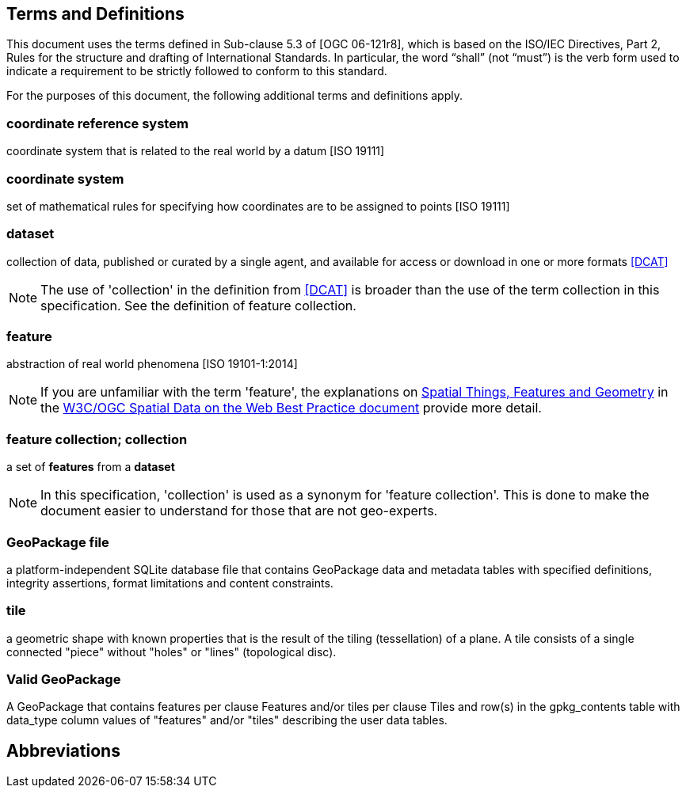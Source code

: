 == Terms and Definitions
This document uses the terms defined in Sub-clause 5.3 of [OGC 06-121r8], which is based on the ISO/IEC Directives, Part 2, Rules for the structure and drafting of International Standards. In particular, the word “shall” (not “must”) is the verb form used to indicate a requirement to be strictly followed to conform to this standard.

For the purposes of this document, the following additional terms and definitions apply.

=== *coordinate reference system*
coordinate system that is related to the real world by a datum [ISO 19111]

=== *coordinate system*
set of mathematical rules for specifying how coordinates are to be assigned to points [ISO 19111]

=== *dataset*
collection of data, published or curated by a single agent, and available for access or download in one or more formats <<DCAT>>

NOTE: The use of 'collection' in the definition from <<DCAT>> is broader than
the use of the term collection in this specification. See the definition of feature collection.

=== *feature*
abstraction of real world phenomena [ISO 19101-1:2014]

NOTE: If you are unfamiliar with the term 'feature', the explanations on link:https://www.w3.org/TR/sdw-bp/#spatial-things-features-and-geometry[Spatial Things, Features and Geometry] in the <<SDWBP,W3C/OGC Spatial Data on the Web Best Practice document>> provide more detail.

=== *feature collection; collection*
a set of *features* from a *dataset*

NOTE: In this specification, 'collection' is used as a synonym for 'feature
collection'. This is done to make the document easier to understand for those that are not geo-experts.

=== *GeoPackage file*

a platform-independent SQLite database file that contains GeoPackage data and metadata tables with specified definitions, integrity assertions, format limitations and content constraints.

=== *tile*
a geometric shape with known properties that is the result of the tiling (tessellation) of a plane. A tile consists of a single connected "piece" without "holes" or "lines" (topological disc).

=== *Valid GeoPackage*

A GeoPackage that contains features per clause Features and/or tiles per clause Tiles and row(s) in the gpkg_contents table with data_type column values of "features" and/or "tiles" describing the user data tables.


== Abbreviations
